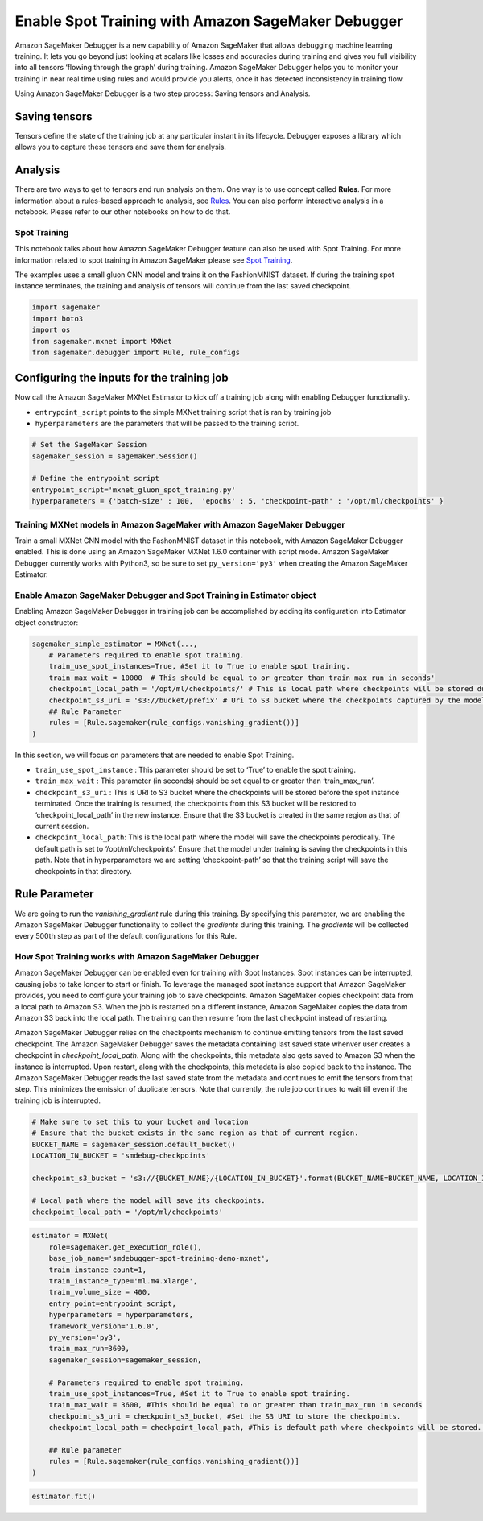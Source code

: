 Enable Spot Training with Amazon SageMaker Debugger
===================================================

Amazon SageMaker Debugger is a new capability of Amazon SageMaker that
allows debugging machine learning training. It lets you go beyond just
looking at scalars like losses and accuracies during training and gives
you full visibility into all tensors ‘flowing through the graph’ during
training. Amazon SageMaker Debugger helps you to monitor your training
in near real time using rules and would provide you alerts, once it has
detected inconsistency in training flow.

Using Amazon SageMaker Debugger is a two step process: Saving tensors
and Analysis.

Saving tensors
~~~~~~~~~~~~~~

Tensors define the state of the training job at any particular instant
in its lifecycle. Debugger exposes a library which allows you to capture
these tensors and save them for analysis.

Analysis
~~~~~~~~

There are two ways to get to tensors and run analysis on them. One way
is to use concept called **Rules**. For more information about a
rules-based approach to analysis, see
`Rules <https://github.com/awslabs/sagemaker-debugger/blob/master/docs/analysis.md#Rules>`__.
You can also perform interactive analysis in a notebook. Please refer to
our other notebooks on how to do that.

Spot Training
-------------

This notebook talks about how Amazon SageMaker Debugger feature can also
be used with Spot Training. For more information related to spot
training in Amazon SageMaker please see `Spot
Training <https://docs.aws.amazon.com/sagemaker/latest/dg/model-managed-spot-training.html>`__.

The examples uses a small gluon CNN model and trains it on the
FashionMNIST dataset. If during the training spot instance terminates,
the training and analysis of tensors will continue from the last saved
checkpoint.

.. code:: ipython3

    import sagemaker
    import boto3
    import os
    from sagemaker.mxnet import MXNet
    from sagemaker.debugger import Rule, rule_configs


Configuring the inputs for the training job
~~~~~~~~~~~~~~~~~~~~~~~~~~~~~~~~~~~~~~~~~~~

Now call the Amazon SageMaker MXNet Estimator to kick off a training job
along with enabling Debugger functionality.

-  ``entrypoint_script`` points to the simple MXNet training script that
   is ran by training job
-  ``hyperparameters`` are the parameters that will be passed to the
   training script.

.. code:: ipython3

    # Set the SageMaker Session
    sagemaker_session = sagemaker.Session()
    
    # Define the entrypoint script
    entrypoint_script='mxnet_gluon_spot_training.py'
    hyperparameters = {'batch-size' : 100,  'epochs' : 5, 'checkpoint-path' : '/opt/ml/checkpoints' }


Training MXNet models in Amazon SageMaker with Amazon SageMaker Debugger
------------------------------------------------------------------------

Train a small MXNet CNN model with the FashonMNIST dataset in this
notebook, with Amazon SageMaker Debugger enabled. This is done using an
Amazon SageMaker MXNet 1.6.0 container with script mode. Amazon
SageMaker Debugger currently works with Python3, so be sure to set
``py_version='py3'`` when creating the Amazon SageMaker Estimator.

Enable Amazon SageMaker Debugger and Spot Training in Estimator object
----------------------------------------------------------------------

Enabling Amazon SageMaker Debugger in training job can be accomplished
by adding its configuration into Estimator object constructor:

.. code:: python

   sagemaker_simple_estimator = MXNet(...,
       # Parameters required to enable spot training.
       train_use_spot_instances=True, #Set it to True to enable spot training.
       train_max_wait = 10000  # This should be equal to or greater than train_max_run in seconds'
       checkpoint_local_path = '/opt/ml/checkpoints/' # This is local path where checkpoints will be stored during training. Default path is /opt/ml/checkpoints'.The training script should generate the checkpoints.
       checkpoint_s3_uri = 's3://bucket/prefix' # Uri to S3 bucket where the checkpoints captured by the model will be stored.
       ## Rule Parameter
       rules = [Rule.sagemaker(rule_configs.vanishing_gradient())]
   )

In this section, we will focus on parameters that are needed to enable
Spot Training.

-  ``train_use_spot_instance`` : This parameter should be set to ‘True’
   to enable the spot training.
-  ``train_max_wait`` : This parameter (in seconds) should be set equal
   to or greater than ‘train_max_run’.
-  ``checkpoint_s3_uri`` : This is URI to S3 bucket where the
   checkpoints will be stored before the spot instance terminated. Once
   the training is resumed, the checkpoints from this S3 bucket will be
   restored to ‘checkpoint_local_path’ in the new instance. Ensure that
   the S3 bucket is created in the same region as that of current
   session.
-  ``checkpoint_local_path``: This is the local path where the model
   will save the checkpoints perodically. The default path is set to
   ‘/opt/ml/checkpoints’. Ensure that the model under training is saving
   the checkpoints in this path. Note that in hyperparameters we are
   setting ‘checkpoint-path’ so that the training script will save the
   checkpoints in that directory.

Rule Parameter
~~~~~~~~~~~~~~

We are going to run the *vanishing_gradient* rule during this training.
By specifying this parameter, we are enabling the Amazon SageMaker
Debugger functionality to collect the *gradients* during this training.
The *gradients* will be collected every 500th step as part of the
default configurations for this Rule.

How Spot Training works with Amazon SageMaker Debugger
------------------------------------------------------

Amazon SageMaker Debugger can be enabled even for training with Spot
Instances. Spot instances can be interrupted, causing jobs to take
longer to start or finish. To leverage the managed spot instance support
that Amazon SageMaker provides, you need to configure your training job
to save checkpoints. Amazon SageMaker copies checkpoint data from a
local path to Amazon S3. When the job is restarted on a different
instance, Amazon SageMaker copies the data from Amazon S3 back into the
local path. The training can then resume from the last checkpoint
instead of restarting.

Amazon SageMaker Debugger relies on the checkpoints mechanism to
continue emitting tensors from the last saved checkpoint. The Amazon
SageMaker Debugger saves the metadata containing last saved state
whenver user creates a checkpoint in *checkpoint_local_path*. Along with
the checkpoints, this metadata also gets saved to Amazon S3 when the
instance is interrupted. Upon restart, along with the checkpoints, this
metadata is also copied back to the instance. The Amazon SageMaker
Debugger reads the last saved state from the metadata and continues to
emit the tensors from that step. This minimizes the emission of
duplicate tensors. Note that currently, the rule job continues to wait
till even if the training job is interrupted.

.. code:: ipython3

    # Make sure to set this to your bucket and location
    # Ensure that the bucket exists in the same region as that of current region.
    BUCKET_NAME = sagemaker_session.default_bucket()
    LOCATION_IN_BUCKET = 'smdebug-checkpoints'
    
    checkpoint_s3_bucket = 's3://{BUCKET_NAME}/{LOCATION_IN_BUCKET}'.format(BUCKET_NAME=BUCKET_NAME, LOCATION_IN_BUCKET=LOCATION_IN_BUCKET)
    
    # Local path where the model will save its checkpoints.
    checkpoint_local_path = '/opt/ml/checkpoints'


.. code:: ipython3

    estimator = MXNet(
        role=sagemaker.get_execution_role(),
        base_job_name='smdebugger-spot-training-demo-mxnet',
        train_instance_count=1,
        train_instance_type='ml.m4.xlarge',
        train_volume_size = 400,
        entry_point=entrypoint_script,
        hyperparameters = hyperparameters,
        framework_version='1.6.0',
        py_version='py3',
        train_max_run=3600,
        sagemaker_session=sagemaker_session,
        
        # Parameters required to enable spot training.
        train_use_spot_instances=True, #Set it to True to enable spot training.
        train_max_wait = 3600, #This should be equal to or greater than train_max_run in seconds
        checkpoint_s3_uri = checkpoint_s3_bucket, #Set the S3 URI to store the checkpoints.
        checkpoint_local_path = checkpoint_local_path, #This is default path where checkpoints will be stored. The training script should generate the checkpoints.
        
        ## Rule parameter
        rules = [Rule.sagemaker(rule_configs.vanishing_gradient())]
    )

.. code:: ipython3

    estimator.fit()
